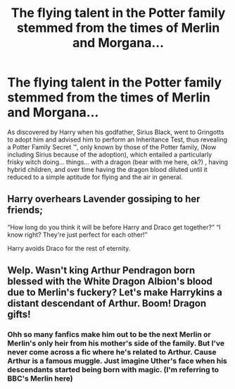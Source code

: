 #+TITLE: The flying talent in the Potter family stemmed from the times of Merlin and Morgana...

* The flying talent in the Potter family stemmed from the times of Merlin and Morgana...
:PROPERTIES:
:Score: 3
:DateUnix: 1593814767.0
:DateShort: 2020-Jul-04
:END:
As discovered by Harry when his godfather, Sirius Black, went to Gringotts to adopt him and advised him to perform an Inheritance Test, thus revealing a Potter Family Secret ™, only known by those of the Potter family, (Now including Sirius because of the adoption), which entailed a particularly frisky witch doing... things... with a dragon (bear with me here, ok?) , having hybrid children, and over time having the dragon blood diluted until it reduced to a simple aptitude for flying and the air in general.


** Harry overhears Lavender gossiping to her friends;

“How long do you think it will be before Harry and Draco get together?” “I know right? They're just perfect for each other!”

Harry avoids Draco for the rest of eternity.
:PROPERTIES:
:Author: MachaiArcanum
:Score: 4
:DateUnix: 1593833159.0
:DateShort: 2020-Jul-04
:END:


** Welp. Wasn't king Arthur Pendragon born blessed with the White Dragon Albion's blood due to Merlin's fuckery? Let's make Harrykins a distant descendant of Arthur. Boom! Dragon gifts!
:PROPERTIES:
:Author: theJandJ
:Score: 3
:DateUnix: 1593853909.0
:DateShort: 2020-Jul-04
:END:

*** Ohh so many fanfics make him out to be the next Merlin or Merlin's only heir from his mother's side of the family. But I've never come across a fic where he's related to Arthur. Cause Arthur is a famous muggle. Just imagine Uther's face when his descendants started being born with magic. (I'm referring to BBC's Merlin here)
:PROPERTIES:
:Author: DoctorDonnaInTardis
:Score: 1
:DateUnix: 1595794283.0
:DateShort: 2020-Jul-27
:END:
